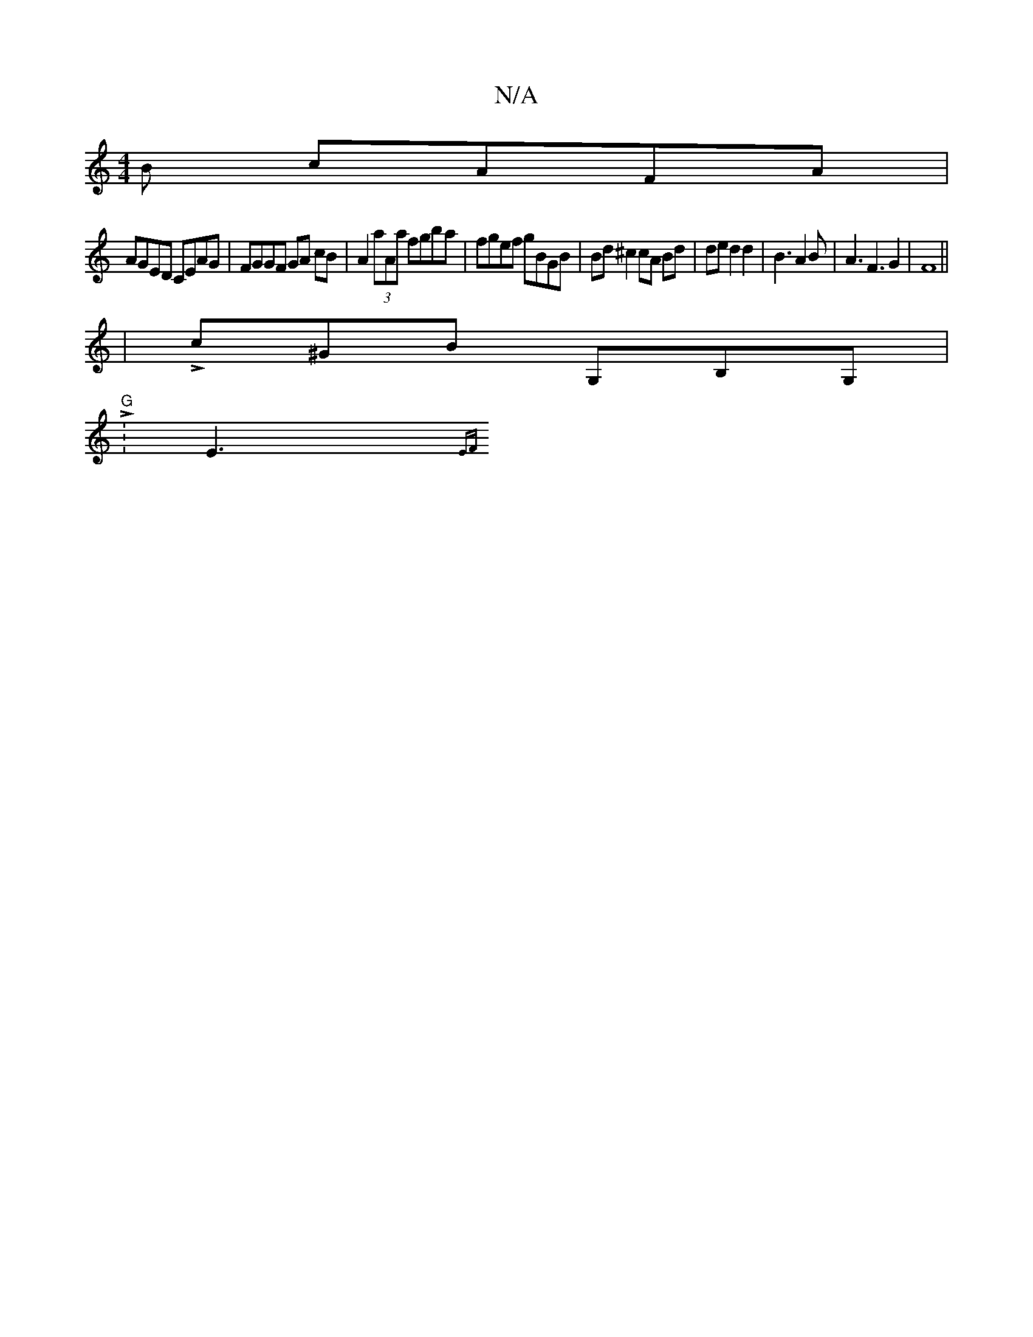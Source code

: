 X:1
T:N/A
M:4/4
R:N/A
K:Cmajor
B cAFA |
AGED CEAG | FGGF GA cB | A2 (3aAa fgba|fgef gBGB|Bd ^c2 cA Bd|ded2d2|B3A2B|A3F3G2 | F8 ||
|Lc^GB G,B,G, |
"G" L:E3{EF}[L:B>porienLe LfirenW,in [DLA L|"A"=c'2{b}gf "Am"f<d g6|"D7"AG c2 B2 | "D